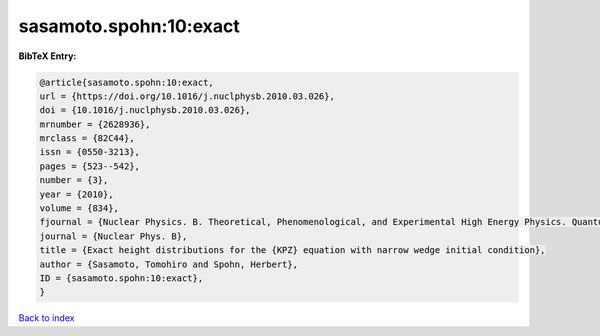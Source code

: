 sasamoto.spohn:10:exact
=======================

.. :cite:t:`sasamoto.spohn:10:exact`

.. bibliography:: ../../All.bib

**BibTeX Entry:**

.. code-block:: bibtex

   @article{sasamoto.spohn:10:exact,
   url = {https://doi.org/10.1016/j.nuclphysb.2010.03.026},
   doi = {10.1016/j.nuclphysb.2010.03.026},
   mrnumber = {2628936},
   mrclass = {82C44},
   issn = {0550-3213},
   pages = {523--542},
   number = {3},
   year = {2010},
   volume = {834},
   fjournal = {Nuclear Physics. B. Theoretical, Phenomenological, and Experimental High Energy Physics. Quantum Field Theory and Statistical Systems},
   journal = {Nuclear Phys. B},
   title = {Exact height distributions for the {KPZ} equation with narrow wedge initial condition},
   author = {Sasamoto, Tomohiro and Spohn, Herbert},
   ID = {sasamoto.spohn:10:exact},
   }

`Back to index <../index>`_
